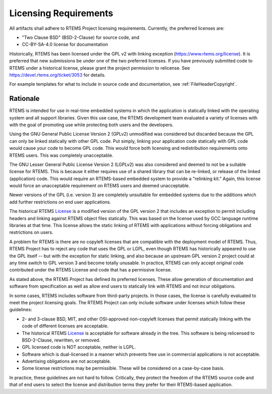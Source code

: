 .. SPDX-License-Identifier: CC-BY-SA-4.0

.. Copyright (C) 2018.
.. COMMENT: RTEMS Foundation, The RTEMS Documentation Project

.. _LicensingRequirements:

Licensing Requirements
**********************

All artifacts shall adhere to RTEMS Project licensing
requirements. Currently, the preferred licenses are:

* "Two Clause BSD" (BSD-2-Clause) for source code, and
* CC-BY-SA-4.0 license for documentation

Historically, RTEMS has been licensed under the GPL v2 with linking
exception (https://www.rtems.org/license). It is preferred that new
submissions be under one of the two preferred licenses. If you have
previously submitted code to RTEMS under a historical license, please
grant the project permission to relicense. See
https://devel.rtems.org/ticket/3053 for details.

For example templates for what to include in source code and 
documentation, see :ref:`FileHeaderCopyright`.


Rationale
---------
.. COMMENT: Thanks to Gedare Bloom for his 2013 blog which
.. COMMENT: discussed the rationale for RTEMS License section.
.. COMMENT: http://gedare-csphd.blogspot.com/2013/05/software-licenses-with-rtems.html

RTEMS is intended for use in real-time embedded systems in which the
application is statically linked with the operating system and all
support libraries. Given this use case, the RTEMS development team
evaluated a variety of licenses with with the goal of promoting use
while protecting both users and the developers.

Using the GNU General Public License Version 2 (GPLv2) unmodified
was considered but discarded because the GPL can only be linked statically
with other GPL code. Put simply, linking your application code statically
with GPL code would cause your code to become GPL code. This would force
both licensing and redistribution requirements onto RTEMS users. This
was completely unacceptable. 

The GNU Lesser General Public License Version 2 (LGPLv2) was also 
considered and deemed to not be a suitable license for RTEMS. This is
because it either requires use of a shared library that can be re-linked,
or release of the linked (application) code. This would require an
RTEMS-based embedded system to provide a "relinking kit." Again, this 
license would force an unacceptable requirement on RTEMS users and deemed
unacceptable.

Newer versions of the GPL (i.e. version 3) are completely unsuitable
for embedded systems due to the additions which add further restrictions
on end user applications. 

The historical RTEMS `License <https://www.rtems.org/license>`_ is a
modified version of the GPL version 2 that includes an exception to permit
including headers and linking against RTEMS object files statically. This
was based on the license used by GCC language runtime libraries at that
time. This license allows the static linking of RTEMS with applications
without forcing obligations and restrictions on users.

A problem for RTEMS is there are no copyleft licenses that are compatible
with the deployment model of RTEMS. Thus, RTEMS Project has to reject any
code that uses the GPL or LGPL, even though RTEMS has historically appeared
to use the GPL itself -- but with the exception for static linking, and also
because an upstream GPL version 2 project could at any time switch to
GPL version 3 and become totally unusable. In practice, RTEMS can only
accept original code contributed under the RTEMS License and code that
has a permissive license.

As stated above, the RTEMS Project has defined its preferred licenses.
These allow generation of documentation and software from specification
as well as allow end users to statically link with RTEMS and not incur
obligations.

In some cases, RTEMS includes software from third-party projects. In those
cases, the license is carefully evaluated to meet the project licensing
goals.  The RTEMS Project can only include software under licenses which follow
these guidelines:

* 2- and 3-clause BSD, MIT, and other OSI-approved non-copyleft licenses
  that permit statically linking with the code of different licenses
  are acceptable.

* The historical RTEMS `License <https://www.rtems.org/license>`_ is 
  acceptable for software already in the tree. This software is being
  relicensed to BSD-2-Clause, rewritten, or removed.

* GPL licensed code is NOT acceptable, neither is LGPL.

* Software which is dual-licensed in a manner which prevents free use
  in commercial applications is not acceptable.

* Advertising obligations are not acceptable.

* Some license restrictions may be permissible. These will be considered
  on a case-by-case basis.

In practice, these guidelines are not hard to follow. Critically,
they protect the freedom of the RTEMS source code and that of end users
to select the license and distribution terms they prefer for their
RTEMS-based application.
